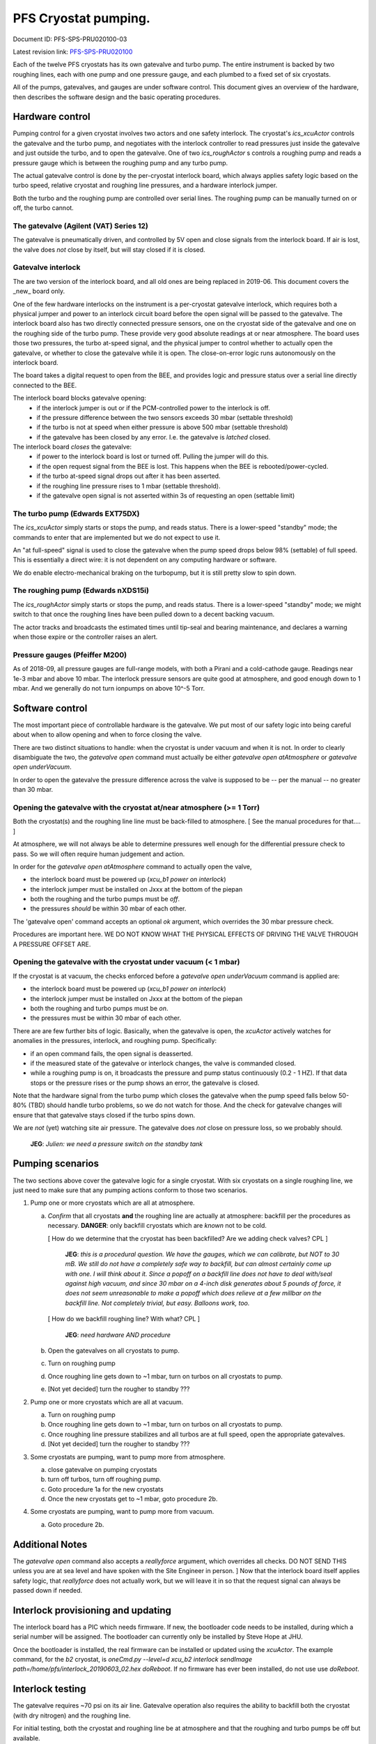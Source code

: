 PFS Cryostat pumping.
=====================

Document ID: PFS-SPS-PRU020100-03

Latest revision link: PFS-SPS-PRU020100_

Each of the twelve PFS cryostats has its own gatevalve and turbo
pump. The entire instrument is backed by two roughing lines, each with
one pump and one pressure gauge, and each plumbed to a fixed set of
six cryostats.

All of the pumps, gatevalves, and gauges are under software
control. This document gives an overview of the hardware, then
describes the software design and the basic operating procedures.

Hardware control
----------------

Pumping control for a given cryostat involves two actors and one
safety interlock. The cryostat's `ics_xcuActor` controls the gatevalve
and the turbo pump, and negotiates with the interlock controller to
read pressures just inside the gatevalve and just outside the turbo,
and to open the gatevalve. One of two `ics_roughActor` s controls a
roughing pump and reads a pressure gauge which is between the roughing
pump and any turbo pump.

The actual gatevalve control is done by the per-cryostat interlock
board, which always applies safety logic based on the turbo speed,
relative cryostat and roughing line pressures, and a hardware
interlock jumper.

Both the turbo and the roughing pump are controlled over serial
lines. The roughing pump can be manually turned on or off, the turbo
cannot.

The gatevalve (Agilent (VAT) Series 12)
^^^^^^^^^^^^^^^^^^^^^^^^^^^^^^^^^^^^^^^

The gatevalve is pneumatically driven, and controlled by 5V open and
close signals from the interlock board. If air is lost, the valve does
*not* close by itself, but will stay closed if it is closed.

Gatevalve interlock
^^^^^^^^^^^^^^^^^^^

The are two version of the interlock board, and all old ones are being
replaced in 2019-06. This document covers the _new_ board only.

One of the few hardware interlocks on the instrument is a per-cryostat
gatevalve interlock, which requires both a physical jumper and power
to an interlock circuit board before the open signal will be passed to
the gatevalve. The interlock board also has two directly connected
pressure sensors, one on the cryostat side of the gatevalve and one on
the roughing side of the turbo pump. These provide very good absolute
readings at or near atmosphere. The board uses those two pressures,
the turbo at-speed signal, and the physical jumper to control whether to
actually open the gatevalve, or whether to close the gatevalve while
it is open. The close-on-error logic runs autonomously on the
interlock board.

The board takes a digital request to open from the BEE, and provides
logic and pressure status over a serial line directly connected to the
BEE.

The interlock board blocks gatevalve opening:
 - if the interlock jumper is out or if the PCM-controlled power to the interlock is off.
 - if the pressure difference between the two sensors exceeds 30 mbar (settable threshold)
 - if the turbo is not at speed when either pressure is above 500 mbar (settable threshold)
 - if the gatevalve has been closed by any error. I.e. the gatevalve is *latched* closed.
   
The interlock board *closes* the gatevalve:
 - if power to the interlock board is lost or turned off. Pulling the jumper will do this.
 - if the open request signal from the BEE is lost. This happens when the BEE is rebooted/power-cycled.
 - if the turbo at-speed signal drops out after it has been asserted.
 - if the roughing line pressure rises to 1 mbar (settable threshold).
 - if the gatevalve open signal is not asserted within 3s of requesting an open (settable limit)


The turbo pump (Edwards EXT75DX)
^^^^^^^^^^^^^^^^^^^^^^^^^^^^^^^^

The `ics_xcuActor` simply starts or stops the pump, and reads
status. There is a lower-speed "standby" mode; the commands to enter
that are implemented but we do not expect to use it.

An "at full-speed" signal is used to close the gatevalve when the
pump speed drops below 98% (settable) of full speed. This is essentially
a direct wire: it is not dependent on any computing hardware or
software.

We do enable electro-mechanical braking on the turbopump, but it is
still pretty slow to spin down.

The roughing pump (Edwards nXDS15i)
^^^^^^^^^^^^^^^^^^^^^^^^^^^^^^^^^^^

The `ics_roughActor` simply starts or stops the pump, and reads
status. There is a lower-speed "standby" mode; we might switch to that
once the roughing lines have been pulled down to a decent backing
vacuum.

The actor tracks and broadcasts the estimated times until tip-seal and
bearing maintenance, and declares a warning when those expire or the
controller raises an alert.

Pressure gauges (Pfeiffer M200)
^^^^^^^^^^^^^^^^^^^^^^^^^^^^^^^

As of 2018-09, all pressure gauges are full-range models, with both a
Pirani and a cold-cathode gauge. Readings near 1e-3 mbar and above 10
mbar. The interlock pressure sensors are quite good at atmosphere, and
good enough down to 1 mbar. And we generally do not turn ionpumps on
above 10^-5 Torr.

Software control
----------------

The most important piece of controllable hardware is the gatevalve. We
put most of our safety logic into being careful about when to allow
opening and when to force closing the valve.

There are two distinct situations to handle: when the cryostat is
under vacuum and when it is not. In order to clearly disambiguate the
two, the `gatevalve open` command must actually be either `gatevalve
open atAtmosphere` or `gatevalve open underVacuum`.

In order to open the gatevalve the pressure difference across the
valve is supposed to be -- per the manual -- no greater than 30 mbar.

Opening the gatevalve with the cryostat at/near atmosphere (>= 1 Torr)
^^^^^^^^^^^^^^^^^^^^^^^^^^^^^^^^^^^^^^^^^^^^^^^^^^^^^^^^^^^^^^^^^^^^^^

Both the cryostat(s) and the roughing line line must be back-filled to
atmosphere. [ See the manual procedures for that.... ]

At atmosphere, we will not always be able to determine pressures well
enough for the differential pressure check to pass. So we will
often require human judgement and action.

In order for the `gatevalve open atAtmosphere` command to actually
open the valve,

- the interlock board must be powered up (`xcu_b1 power on
  interlock`)
- the interlock jumper must be installed on Jxxx at the bottom of the
  piepan
- both the roughing and the turbo pumps must be *off*.
- the pressures *should* be within 30 mbar of each other.

The 'gatevalve open' command accepts an optional `ok` argument, which
overrides the 30 mbar pressure check.

Procedures are important here. WE DO NOT KNOW WHAT THE PHYSICAL
EFFECTS OF DRIVING THE VALVE THROUGH A PRESSURE OFFSET ARE.

Opening the gatevalve with the cryostat under vacuum (< 1 mbar)
^^^^^^^^^^^^^^^^^^^^^^^^^^^^^^^^^^^^^^^^^^^^^^^^^^^^^^^^^^^^^^^

If the cryostat is at vacuum, the checks enforced before a `gatevalve
open underVacuum` command is applied are:

- the interlock board must be powered up (`xcu_b1 power on
  interlock`)
- the interlock jumper must be installed on Jxxx at the bottom of the
  piepan
- both the roughing and turbo pumps must be *on*.
- the pressures must be within 30 mbar of each other.

There are are few further bits of logic. Basically, when the gatevalve
is open, the `xcuActor` actively watches for anomalies in the
pressures, interlock, and roughing pump. Specifically:

- if an open command fails, the open signal is deasserted.
- if the measured state of the gatevalve or interlock changes, the
  valve is commanded closed.
- while a roughing pump is on, it broadcasts the pressure and pump
  status continuously (0.2 - 1 HZ). If that data stops or the
  pressure rises or the pump shows an error, the gatevalve is closed.

Note that the hardware signal from the turbo pump which closes the
gatevalve when the pump speed falls below 50-80% (TBD) should handle
turbo problems, so we do not watch for those. And the check for
gatevalve changes will ensure that that gatevalve stays closed if the
turbo spins down.

We are *not* (yet) watching site air pressure. The gatevalve does
*not* close on pressure loss, so we probably should.

  **JEG**: *Julien: we need a pressure switch on the standby tank*

Pumping scenarios
-----------------

The two sections above cover the gatevalve logic for a single
cryostat. With six cryostats on a single roughing line, we just need
to make sure that any pumping actions conform to those two scenarios.

1. Pump one or more cryostats which are all at atmosphere.

   a. *Confirm* that all cryostats **and** the roughing line are actually
      at atmosphere: backfill per the procedures as
      necessary. **DANGER**: only backfill cryostats which are *known*
      not to be cold.

      [ How do we determine that the cryostat has been backfilled? Are
      we adding check valves? CPL ]

        **JEG**: *this is a procedural question. We have the gauges,
        which we can calibrate, but NOT to 30 mB. We still do not have
        a completely safe way to backfill, but can almost certainly
        come up with one. I will think about it. Since a popoff on a
        backfill line does not have to deal with/seal against high
        vacuum, and since 30 mbar on a 4-inch disk generates about 5
        pounds of force, it does not seem unreasonable to make a
        popoff which does relieve at a few millbar on the backfill
        line. Not completely trivial, but easy. Balloons work, too.*

      [ How do we backfill roughing line? With what? CPL ]

        **JEG**: *need hardware AND procedure*

   b. Open the gatevalves on all cryostats to pump.
   c. Turn on roughing pump
   d. Once roughing line gets down to ~1 mbar, turn on turbos on all
      cryostats to pump.
   e. [Not yet decided] turn the rougher to standby ???

2. Pump one or more cryostats which are all at vacuum.

   a. Turn on roughing pump
   b. Once roughing line gets down to ~1 mbar, turn on turbos on all
      cryostats to pump.
   c. Once roughing line pressure stabilizes and all turbos are at
      full speed, open the appropriate gatevalves.
   d. [Not yet decided] turn the rougher to standby ???

3. Some cryostats are pumping, want to pump more from atmosphere.

   a. close gatevalve on pumping cryostats
   b. turn off turbos, turn off roughing pump.
   c. Goto procedure 1a for the new cryostats
   d. Once the new cryostats get to ~1 mbar, goto procedure 2b. 

4. Some cryostats are pumping, want to pump more from vacuum.

   a. Goto procedure 2b.

Additional Notes
----------------

The `gatevalve open` command also accepts a `reallyforce` argument,
which overrides all checks. DO NOT SEND THIS unless you are at sea
level and have spoken with the Site Engineer in person. ] Now that the
interlock board itself applies safety logic, that `reallyforce` does
not actually work, but we will leave it in so that the request signal
can always be passed down if needed.


Interlock provisioning and updating
-----------------------------------

The interlock board has a PIC which needs firmware. If new, the
bootloader code needs to be installed, during which a serial number
will be assigned. The bootloader can currently only be installed by
Steve Hope at JHU.

Once the bootloader is installed, the real firmware can be installed
or updated using the `xcuActor`. The example command, for the `b2`
cryostat, is `oneCmd.py --level=d xcu_b2 interlock sendImage
path=/home/pfs/interlock_20190603_02.hex doReboot`. If no firmware has
ever been installed, do not use use `doReboot`.

Interlock testing
-----------------

The gatevalve requires ~70 psi on its air line.  Gatevalve operation
also requires the ability to backfill both the cryostat (with dry
nitrogen) and the roughing line.

For initial testing, both the cryostat and roughing line be at
atmosphere and that the roughing and turbo pumps be off but available.

The `xcuActor` `gatevalve status` command returns all available
gatevalve and interlock status. Specifically in the following
keywords:
- `gatevalve=0x34,closed,closed` The first word is the requested
  state, or "blocked" or "timedout". The last is the actual state of
  the gatevalve limit switches ("open", "closed", "unknown",
  "invalid").
  
- `interlockpressures=1.006e+03,1.004e+03`. Inside the cryostat and
  inside the roughing line. Should be v. good > 300 mbar, and good
  enough for engineering diagnostics down to 1 mbar. In operations we
  trust nothing between 0 and 300 mbar: either they are under decent
  vacuum or not.
  
- `interlock=0b110100,"pressure_equal, vacuum_ok, gv_closed"` The
  bitmask of the actual input and logic bits, and a text description
  of each set bit. Pay attention to that last one.
  

1. With the interlock jumper _in_, `gatevalve status` should show
   believable atmospheric pressures (in mbar), and the two sensors
   should be very close (<1 mbar). If not, re-check that both sides
   have been vented. If after that they still differ, find and fix the
   physical problem.
2. With the interlock jumper _out_, `gatevalve status` should show
   9999.99 for both sensors.
3. Put the interlock jumper back in. Make sure that the interlock
   circuit is powered (`power on interlock`)
4. Try to open the gatevalve incorrectly: `gatevalve open
   underVacuum`. This should fail, with complaints about the turbo and
   roughing pumps being off and for the dewar and roughing pressures
   being too high. These messages are mostly from the xcuActor, and
   the interlock board is not asked to open the valve.  Note that if
   you bypassed the xcu logic with `gatevalve open underVacuum` it
   would open: there is nothing unsafe about the current
   configuration.
5. Test the differential pressure lockout. Turn the roughing pump on
   for a second or two: we only need to get past a differential
   pressure of 30 mbar. `gatevalve status` should show the second
   pressure below the first.
6. Try to open the gatevalve: `gatevalve open atAtmosphere`. This
   should fail, with complaints about pressures.
7. Repeat, but bypssing the xcu logic: `gatevalve open atAtmosphere
   reallyforce`. This should also be rejected, but by the interlock
   board, The `gatevalve` keyword should show that the interlock
   request was blocked.
8. The new interlock board _latches_ the gatevalve closed after an
   error. Explicitly request a close (`gatevalve close`) to clear the
   latched error.

9. Vent the roughing line to atmosphere. `gatevalve status` should
   show nearly equal pressures.
10. Finally, open the gatevalve: `gatevalve open atAtmosphere`. The
    `gatevalve` keyword and the `interlockStatus` keyword should show
    the gatevalve request and position.
11. Turn on the roughing pump. Watch the two interlock gauges and the
    cryostat gauge as it pumps down to 10 torr. At the lower end the
    values should be within a factor of 1.5 or so.
12. Turn on the turbo. Let the turbo come up to speed (90000 rpm); the
    interlock "turbo" flag should come on. Let the cryostat pressure
    get down to 1e-4.
13. Turn off the turbo. At 88200 rpm the gatevalve should close (and
    the "turbo" flag from the interlock should turn off).
14. Turn the turbo back on. Once it comes up to speed try opening the
    gatevalve. Again, that should _fail_ due to the latched close
    signal. Send an explicit `gatevalve close` and open again.
15. Corfirm that dropping PCM power closes the gatevalve: `power off
    interlock`. The valve should close just as for the turbo spindown
    test. Turn the power back on and confirm that the closure is
    latched. If you want, clear the latched state with a `close` and
    re-open.

If you need to backfill the cryostat you should use the interlock
pressure sensors.

.. _PFS-SPS-PRU020100: https://github.com/Subaru-PFS/ics_xcuActor/blob/master/docs/PFS-SPS-PRU020100_Pumping_Control.rst
